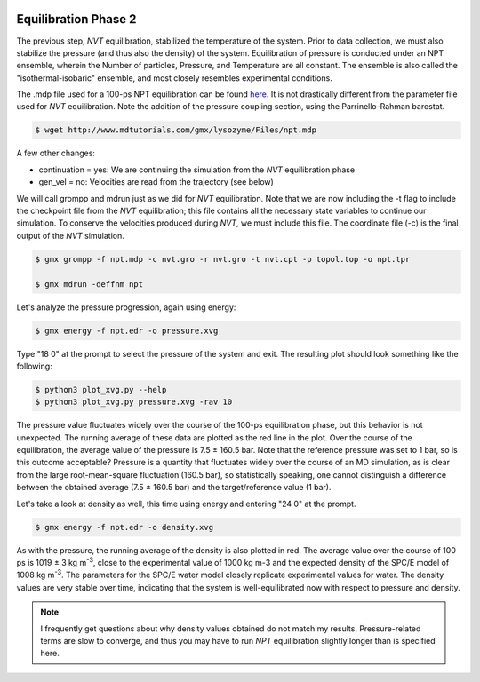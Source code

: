  .. _gromacs-equilibration-2-label:

 .. role:: bolditalic
  :class: bolditalic

.. role:: boldcode
  :class: boldcode

.. role:: italiccode
  :class: italiccode

=====================
Equilibration Phase 2
=====================


The previous step, *NVT* equilibration, stabilized the temperature of the system. Prior to data collection, we must also stabilize the pressure (and thus also the density) of the system. Equilibration of pressure is conducted under an NPT ensemble, wherein the Number of particles, Pressure, and Temperature are all constant. The ensemble is also called the "isothermal-isobaric" ensemble, and most closely resembles experimental conditions.

The .mdp file used for a 100-ps NPT equilibration can be found `here <http://www.mdtutorials.com/gmx/lysozyme/Files/npt.mdp>`_. It is not drastically different from the parameter file used for *NVT* equilibration. Note the addition of the pressure coupling section, using the Parrinello-Rahman barostat.

.. code-block:: bash

   $ wget http://www.mdtutorials.com/gmx/lysozyme/Files/npt.mdp

A few other changes:

* continuation = yes: We are continuing the simulation from the *NVT* equilibration phase
* gen_vel = no: Velocities are read from the trajectory (see below)

We will call grompp and mdrun just as we did for *NVT* equilibration. Note that we are now including the -t flag to include the checkpoint file from the *NVT* equilibration; this file contains all the necessary state variables to continue our simulation. To conserve the velocities produced during *NVT*, we must include this file. The coordinate file (-c) is the final output of the *NVT* simulation.

.. code-block:: bash

   $ gmx grompp -f npt.mdp -c nvt.gro -r nvt.gro -t nvt.cpt -p topol.top -o npt.tpr

   $ gmx mdrun -deffnm npt

Let's analyze the pressure progression, again using energy:

.. code-block:: bash

   $ gmx energy -f npt.edr -o pressure.xvg

Type "18 0" at the prompt to select the pressure of the system and exit. The resulting plot should look something like the following:

.. code-block:: bash

   $ python3 plot_xvg.py --help
   $ python3 plot_xvg.py pressure.xvg -rav 10

.. sshsolution::
   :class: dropdown

   .. image:: _static/pics/gromacs_tutorial/plotted_pressure.png
      :target: _static/pics/gromacs_tutorial/plotted_pressure.png
      :alt: Fluctuation of pressure.

The pressure value fluctuates widely over the course of the 100-ps equilibration phase, but this behavior is not unexpected. The running average of these data are plotted as the red line in the plot. Over the course of the equilibration, the average value of the pressure is 7.5 ± 160.5 bar. Note that the reference pressure was set to 1 bar, so is this outcome acceptable? Pressure is a quantity that fluctuates widely over the course of an MD simulation, as is clear from the large root-mean-square fluctuation (160.5 bar), so statistically speaking, one cannot distinguish a difference between the obtained average (7.5 ± 160.5 bar) and the target/reference value (1 bar).

Let's take a look at density as well, this time using energy and entering "24 0" at the prompt.

.. code-block:: bash

   $ gmx energy -f npt.edr -o density.xvg

.. sshsolution::
   :class: dropdown

   .. image:: _static/pics/gromacs_tutorial/plotted_density.png
      :target: _static/pics/gromacs_tutorial/plotted_density.png
      :alt: Fluctuation of density. This time with a strong increase in the first few ps.

As with the pressure, the running average of the density is also plotted in red. The average value over the course of 100 ps is 1019 ± 3 kg m\ :sup:`-3`, close to the experimental value of 1000 kg m-3 and the expected density of the SPC/E model of 1008 kg m\ :sup:`-3`. The parameters for the SPC/E water model closely replicate experimental values for water. The density values are very stable over time, indicating that the system is well-equilibrated now with respect to pressure and density.

.. note::
   
   I frequently get questions about why density values obtained do not match my results. Pressure-related terms are slow to converge, and thus you may have to run *NPT* equilibration slightly longer than is specified here.